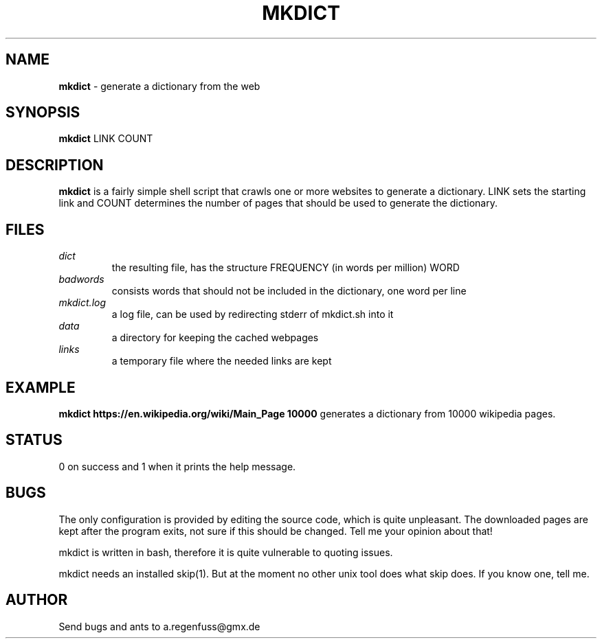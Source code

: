 .TH MKDICT 1
.SH NAME
\fBmkdict\fR \- generate a dictionary from the web

.SH SYNOPSIS
\fBmkdict\fR LINK COUNT

.SH DESCRIPTION
\fBmkdict\fR is a fairly simple shell script that crawls one or more websites
to generate a dictionary. LINK sets the starting link and COUNT determines the
number of pages that should be used to generate the dictionary.

.SH FILES
.I dict
.RS
the resulting file, has the structure FREQUENCY (in words per million) WORD
.RE
.I badwords
.RS
consists words that should not be included in the dictionary, one word per line
.RE
.I
mkdict.log
.RS
a log file, can be used by redirecting stderr of mkdict.sh into it
.RE
.I
data
.RS
a directory for keeping the cached webpages
.RE
.I
links
.RS
a temporary file where the needed links are kept
.RE

.SH EXAMPLE
\fBmkdict https://en.wikipedia.org/wiki/Main_Page 10000\fR generates a
dictionary from 10000 wikipedia pages.

.SH STATUS
0 on success and 1 when it prints the help message.

.SH BUGS
The only configuration is provided by editing the source code, which is
quite unpleasant. The downloaded pages are kept after the program exits,
not sure if this should be changed. Tell me your opinion about that!
.P
mkdict is written in bash, therefore it is quite vulnerable to quoting
issues.
.P
mkdict needs an installed skip(1). But at the moment no other unix tool
does what skip does. If you know one, tell me.

.SH AUTHOR
Send bugs and ants to a.regenfuss@gmx.de
